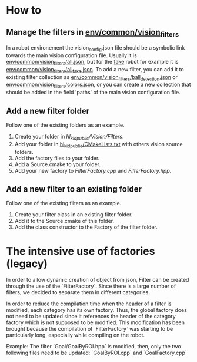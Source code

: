 # Filters

* How to
** Manage the filters in [[https://github.com/SYCURobot/environments_public/tree/master/common/vision_filters][env/common/vision_filters]]
In a robot environement the vision_config.json file should be a symbolic link towards
the main vision configuration file. Usually it is
[[https://github.com/SYCURobot/environments_public/tree/master/common/vision_filters/all.json][env/common/vision_filters/all.json]],
but for the [[https://github.com/SYCURobot/environments_public/tree/master/fake][fake]] robot for example it is [[https://github.com/SYCURobot/environments_public/tree/master/common/vision_filters/all.json][env/common/vision_filters/all_fake.json]].
To add a new filter, you can add it to existing filter collection as 
[[https://github.com/SYCURobot/environments_public/tree/master/common/vision_filters/ball_detection.json][env/common/vision_filters/ball_detection.json]] or
[[https://github.com/SYCURobot/environments_public/tree/master/common/vision_filters/ball_detection.json][env/common/vision_filters/colors.json]], or you can create a new collection
that should be added in the field 'paths' of the main vision configuration file.
** Add a new filter folder
Follow one of the existing folders as an example.
  1. Create your folder in [[.][hl_kid_public/Vision/Filters]].
  2. Add your folder in [[../../CMakeLists.txt][hl_kid_public/CMakeLists.txt]] with others vision source folders.
  3. Add the factory files to your folder.
  4. Add a Source.cmake to your folder. 
  5. Add your new factory to [[FilterFactory.cpp]] and [[FilterFactory.hpp]].
** Add a new filter to an existing folder
Follow one of the existing filters as an example.
  1. Create your filter class in an existing filter folder.
  2. Add it to the Source.cmake of this folder.
  3. Add the class constructor to the Factory of the filter folder.

* The intensive use of factories (legacy)

In order to allow dynamic creation of object from json, Filter can be created
through the use of the `FilterFactory`. Since there is a large number of filters,
we decided to separate them in different categories.

In order to reduce the compilation time when the header of a filter is modified,
each category has its own factory. Thus, the global factory does not need to be
updated since it references the header of the category factory which is not
supposed to be modified. This modification has been brought because the
compilation of `FilterFactory` was starting to be particularly long, especially
while compiling on the robot.

Example: The filter `Goal/GoalByROI.hpp` is modified, then, only the two
following files need to be updated: `GoalByROI.cpp` and `GoalFactory.cpp`

